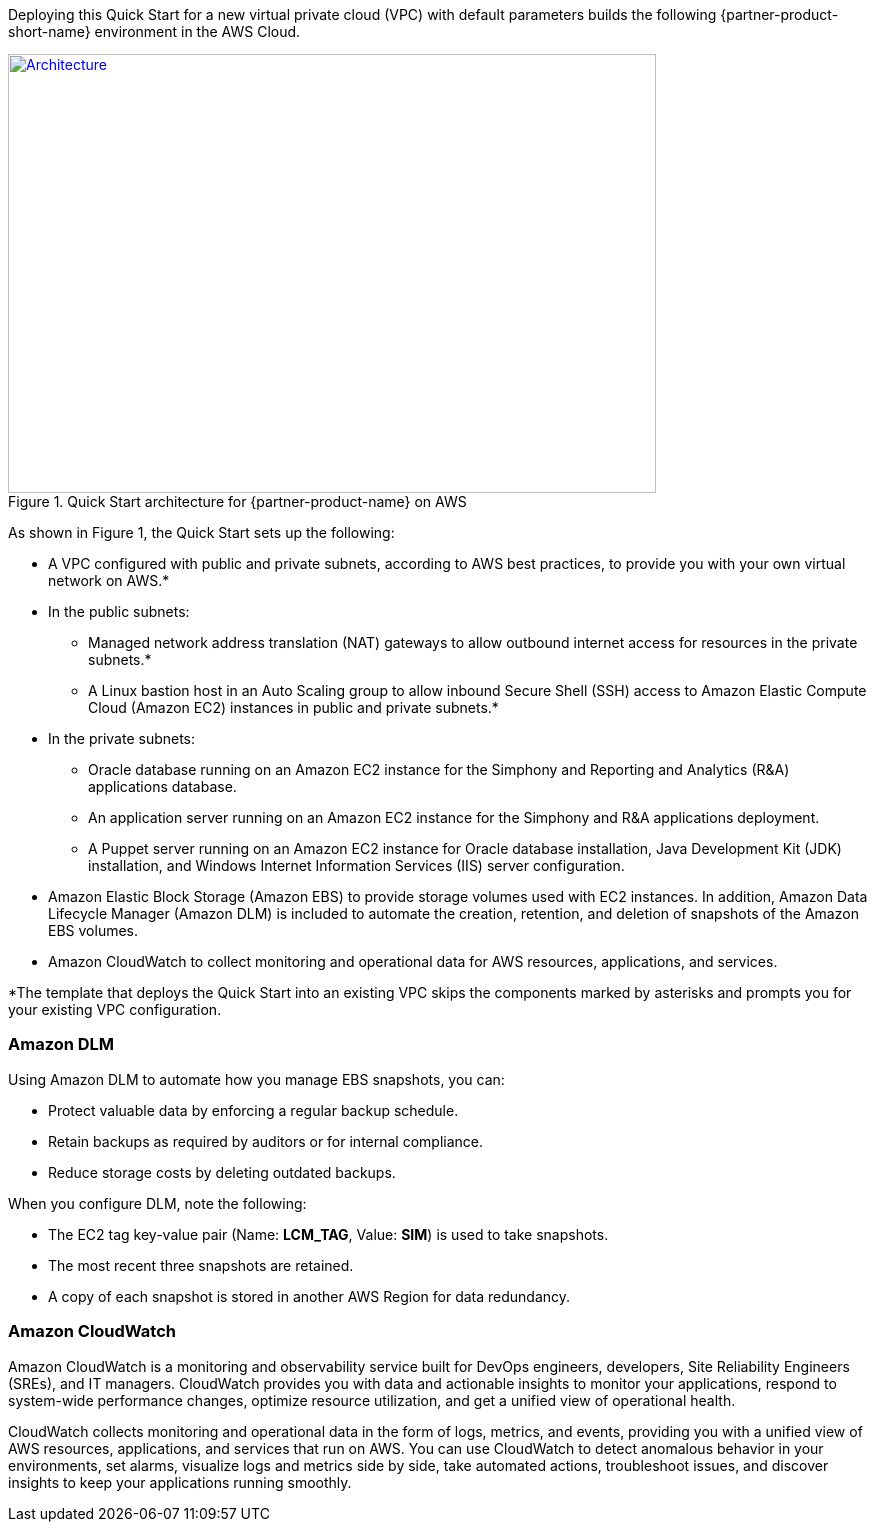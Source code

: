 Deploying this Quick Start for a new virtual private cloud (VPC) with
default parameters builds the following {partner-product-short-name} environment in the
AWS Cloud.

// Replace this example diagram with your own. Send us your source PowerPoint file. Be sure to follow our guidelines here : http://(we should include these points on our contributors giude)
[#architecture1]
.Quick Start architecture for {partner-product-name} on AWS
[link=images/architecture_diagram.png]
image::../images/skillnet-simphony-architecture-diagram.png[Architecture,width=648,height=439]

As shown in Figure 1, the Quick Start sets up the following:

* A VPC configured with public and private subnets, according to AWS best practices, to provide you with your own virtual network on AWS.*
* In the public subnets:
** Managed network address translation (NAT) gateways to allow outbound internet access for resources in the private subnets.*
** A Linux bastion host in an Auto Scaling group to allow inbound Secure Shell (SSH) access to Amazon Elastic Compute Cloud (Amazon EC2) instances in public and private subnets.*
* In the private subnets:
// Add bullet points for any additional components that are included in the deployment. Make sure that the additional components are also represented in the architecture diagram.
** Oracle database running on an Amazon EC2 instance for the Simphony and Reporting and Analytics (R&A) applications database.
** An application server running on an Amazon EC2 instance for the Simphony and R&A applications deployment.
** A Puppet server running on an Amazon EC2 instance for Oracle database installation, Java Development Kit (JDK) installation, and Windows Internet Information Services (IIS) server configuration.
* Amazon Elastic Block Storage (Amazon EBS) to provide storage volumes used with EC2 instances. In addition, Amazon Data Lifecycle Manager (Amazon DLM) is included to automate the creation, retention, and deletion of snapshots of the Amazon EBS volumes. 
* Amazon CloudWatch to collect monitoring and operational data for AWS resources, applications, and services. 

[.small]#*The template that deploys the Quick Start into an existing VPC skips the components marked by asterisks and prompts you for your existing VPC configuration.# 

=== Amazon DLM
Using Amazon DLM to automate how you manage EBS snapshots, you can:

* Protect valuable data by enforcing a regular backup schedule.
* Retain backups as required by auditors or for internal compliance.
* Reduce storage costs by deleting outdated backups. 

When you configure DLM, note the following: 

* The EC2 tag key-value pair (Name: *LCM_TAG*, Value: *SIM*) is used to take snapshots.
* The most recent three snapshots are retained. 
* A copy of each snapshot is stored in another AWS Region for data redundancy.

=== Amazon CloudWatch
Amazon CloudWatch is a monitoring and observability service built for DevOps engineers, developers, Site Reliability Engineers (SREs), and IT managers. CloudWatch provides you with data and actionable insights to monitor your applications, respond to system-wide performance changes, optimize resource utilization, and get a unified view of operational health. 

CloudWatch collects monitoring and operational data in the form of logs, metrics, and events, providing you with a unified view of AWS resources, applications, and services that run on AWS. You can use CloudWatch to detect anomalous behavior in your environments, set alarms, visualize logs and metrics side by side, take automated actions, troubleshoot issues, and discover insights to keep your applications running smoothly. 
